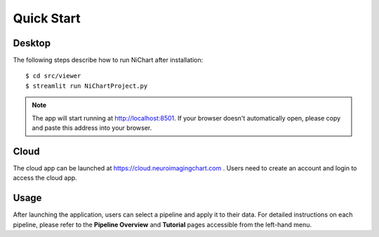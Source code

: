###########
Quick Start
###########

*******
Desktop
*******

The following steps describe how to run NiChart after installation: ::

    $ cd src/viewer
    $ streamlit run NiChartProject.py
    
.. note::
    The app will start running at http://localhost:8501. If your browser doesn't automatically open, please copy and paste this address into your browser. 

*****
Cloud
*****

The cloud app can be launched at https://cloud.neuroimagingchart.com . Users need to create an account and login to access the cloud app.

*****
Usage
*****

After launching the application, users can select a pipeline and apply it to their data. For detailed instructions on each pipeline, please refer to the **Pipeline Overview** and **Tutorial** pages accessible from the left-hand menu.
